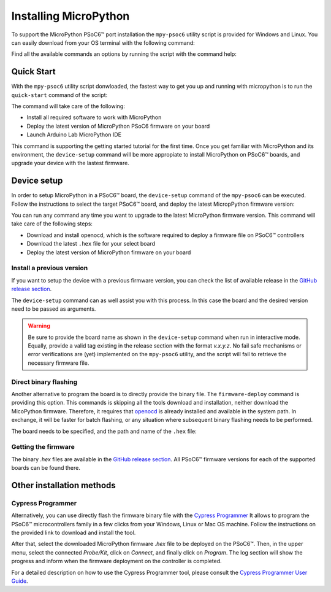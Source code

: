 .. _psoc6_mpy_install:

Installing MicroPython 
======================

To support the MicroPython PSoC6™ port installation the ``mpy-psoc6`` utility script is provided for Windows and
Linux.
You can easily download from your OS terminal with the following command:

.. tabs::

    .. group-tab:: Linux

        .. code-block:: bash

            curl -s -L https://raw.githubusercontent.com/infineon/micropython/ports/psoc6/tools/psoc6/mpy-psoc6.sh > mpy-psoc6.sh 

        Add execution rights to the script:       
        
        .. code-block:: bash                
           
            chmod +x mpy-psoc6.sh 

    .. group-tab:: Windows
    
        Download the mpy-psoc6 utility script:

            .. code-block:: bash

                curl.exe -s -L https://raw.githubusercontent.com/infineon/micropython/ports/psoc6/tools/psoc6/mpy-psoc6.cmd > mpy-psoc6.cmd


Find all the available commands an options by running the script with the command help:

.. tabs::

    .. group-tab:: Linux

        .. code-block:: bash

            ./mpy-psoc6.sh help

    .. group-tab:: Windows

            .. code-block:: bash
            
                ./mpy-psoc6.sh help

.. _psoc6_quick_start:

Quick Start
------------

With the ``mpy-psoc6`` utility script donwloaded, the fastest way to get you up and running with
micropython is to run the ``quick-start`` command of the script:

.. tabs::

    .. group-tab:: Linux
        
            .. code-block:: bash

                ./mpy-psoc6.sh quick-start

    .. group-tab:: Windows

            .. code-block:: bash
                
                mpy-psoc6.cmd quick-start

The command will take care of the following:

* Install all required software to work with MicroPython
* Deploy the latest version of MicroPython PSoC6 firmware on your board
* Launch Arduino Lab MicroPython IDE

This command is supporting the getting started tutorial for the first time. Once you get familiar
with MicroPython and its environment, the ``device-setup`` command will be more appropiate to
install MicroPython on PSoC6™ boards, and upgrade your device with the lastest firmware. 

Device setup
-------------

In order to setup MicroPython in a PSoC6™ board, the ``device-setup`` command of the ``mpy-psoc6``
can be executed. Follow the instructions to select the target PSoC6™ board, and deploy the latest
MicropPython firmware version:

.. tabs::

    .. group-tab:: Linux
        
            .. code-block:: bash

                ./mpy-psoc6.sh setup-device

    .. group-tab:: Windows

            .. code-block:: bash
                
                mpy-psoc6.cmd setup-device


You can run any command any time you want to upgrade to the latest MicroPython firmware version.
This command will take care of the following steps:

* Download and install openocd, which is the software required to deploy a firmware file on PSoC6™ controllers
* Download the latest ``.hex`` file for your select board
* Deploy the latest version of MicroPython firmware on your board

Install a previous version
^^^^^^^^^^^^^^^^^^^^^^^^^^^

If you want to setup the device with a previous firmware version, you can check the list of available release in the `GitHub release section <https://github.com/infineon/MicroPython/releases>`_. 

The ``device-setup`` command can as well assist you with this process. In this case the board and the desired
version need to be passed as arguments.

.. tabs::

    .. group-tab:: Linux
        
            .. code-block:: bash

                ./mpy-psoc6.sh setup-device CY8CPROTO-062-4343W v0.1.1

    .. group-tab:: Windows

            .. code-block:: bash
                
                mpy-psoc6.cmd setup-device  CY8CPROTO-062-4343W v0.1.1

.. warning::
    
    Be sure to provide the board name as shown in the ``device-setup`` command when run in interactive mode.
    Equally, provide a valid tag existing in the release section with the format *v.x.y.z*. 
    No fail safe mechanisms or error verifications are (yet) implemented on the ``mpy-psoc6`` utility, and the script will fail to retrieve the necessary firmware file.

Direct binary flashing
^^^^^^^^^^^^^^^^^^^^^^

Another alternative to program the board is to directly provide the binary file. The ``firmware-deploy`` command is providing this option. 
This commands is skipping all the tools download and installation, neither download the MicoPython firmware.
Therefore, it requires that `openocd <https://www.infineon.com/cms/en/design-support/software/free-and-open-source-software-foss/modustoolbox-foss-packages/?searchTerm=~%27openocd#!designsupport>`_ is already installed and available in the system path.
In exchange, it will be faster for batch flashing, or any situation where subsequent binary flashing needs to be performed.

The board needs to be specified, and the path and name of the ``.hex`` file:

.. tabs::

    .. group-tab:: Linux
        
            .. code-block:: bash

                ./mpy-psoc6.sh firmware-deploy CY8CPROTO-062-4343W pathtodir/mpy-psoc6_CY8CPROTO-062-4343W.hex

    .. group-tab:: Windows

            .. code-block:: bash
                
                mpy-psoc6.cmd firmware-deploy CY8CPROTO-062-4343W pathtodir/mpy-psoc6_CY8CPROTO-062-4343W.hex


Getting the firmware
^^^^^^^^^^^^^^^^^^^^

The binary *.hex* files are available in the `GitHub release section <https://github.com/infineon/MicroPython/releases>`_. 
All PSoC6™ firmware versions for each of the supported boards can be found there. 


    .. image:: img/gh-releases.png
        :alt: GitHub MicroPython Releases
        :width: 520px


Other installation methods
--------------------------

Cypress Programmer
^^^^^^^^^^^^^^^^^^

Alternatively, you can use directly flash the firmware binary file with the `Cypress Programmer
<https://softwaretools.infineon.com/tools/com.ifx.tb.tool.cypressprogrammer>`_ 
It allows to program the PSoC6™ microcontrollers family in a few clicks from your Windows,
Linux or Mac OS machine. 
Follow the instructions on the provided link to download and install the tool.

After that, select the downloaded MicroPython firmware *.hex* file to be deployed on the PSoC6™. Then, in
the upper menu, select the connected *Probe/Kit*, click on *Connect*, and finally click on *Program*.
The log section will show the progress and inform when the firmware deployment on the controller is completed.

.. image:: img/cy-programmer.jpg
    :alt: Cypress Programmer GUI
    :width: 520px

For a detailed description on how to use the Cypress Programmer tool, please consult the `Cypress
Programmer User Guide
<https://www.infineon.com/dgdl/Infineon-Infineon_Programmer_4.0_GUI_User_Guide-Software-v01_00-EN.pdf?fileId=8ac78c8c7e7124d1017ed9abca6e365c>`_.





